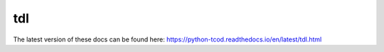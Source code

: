 tdl
===

The latest version of these docs can be found here:
https://python-tcod.readthedocs.io/en/latest/tdl.html
